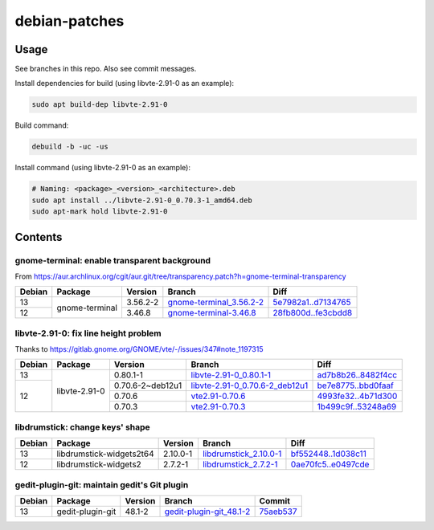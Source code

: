debian-patches
==============

Usage
-----

See branches in this repo. Also see commit messages.

Install dependencies for build (using libvte-2.91-0 as an example):

.. code:: bash

	sudo apt build-dep libvte-2.91-0

Build command:

.. code:: bash

	debuild -b -uc -us

Install command (using libvte-2.91-0 as an example):

.. code:: bash

	# Naming: <package>_<version>_<architecture>.deb
	sudo apt install ../libvte-2.91-0_0.70.3-1_amd64.deb
	sudo apt-mark hold libvte-2.91-0

Contents
--------

gnome-terminal: enable transparent background
~~~~~~~~~~~~~~~~~~~~~~~~~~~~~~~~~~~~~~~~~~~~~

From
https://aur.archlinux.org/cgit/aur.git/tree/transparency.patch?h=gnome-terminal-transparency

+--------+----------------+----------+----------------------------+-----------------------+
| Debian | Package        | Version  | Branch                     | Diff                  |
+========+================+==========+============================+=======================+
|   13   | gnome-terminal | 3.56.2-2 | `gnome-terminal_3.56.2-2`_ | `5e7982a1..d7134765`_ |
+--------+                +----------+----------------------------+-----------------------+
|   12   |                | 3.46.8   | `gnome-terminal-3.46.8`_   | `28fb800d..fe3cbdd8`_ |
+--------+----------------+----------+----------------------------+-----------------------+

.. _gnome-terminal_3.56.2-2: https://github.com/lxylxy123456/debian-patches/tree/gnome-terminal_3.56.2-2
.. _5e7982a1..d7134765: https://github.com/lxylxy123456/debian-patches/compare/5e7982a15a01d4d8557de3b644b76f161c806ce4..d7134765c43dee1fa7d5344adbc5e5073c711d98
.. _gnome-terminal-3.46.8: https://github.com/lxylxy123456/debian-patches/tree/gnome-terminal-3.46.8
.. _28fb800d..fe3cbdd8: https://github.com/lxylxy123456/debian-patches/compare/28fb800de968a8c382506f845557aeed1660a4cf..fe3cbdd84933e7341b8d00ac1cba664d37850ab2

libvte-2.91-0: fix line height problem
~~~~~~~~~~~~~~~~~~~~~~~~~~~~~~~~~~~~

Thanks to https://gitlab.gnome.org/GNOME/vte/-/issues/347#note_1197315

+--------+---------------+------------------+-----------------------------------+-----------------------+
| Debian | Package       | Version          | Branch                            | Diff                  |
+========+===============+==================+===================================+=======================+
|   13   | libvte-2.91-0 | 0.80.1-1         | `libvte-2.91-0_0.80.1-1`_         | `ad7b8b26..8482f4cc`_ |
+--------+               +------------------+-----------------------------------+-----------------------+
|   12   |               | 0.70.6-2~deb12u1 | `libvte-2.91-0_0.70.6-2_deb12u1`_ | `be7e8775..bbd0faaf`_ |
|        |               +------------------+-----------------------------------+-----------------------+
|        |               | 0.70.6           | `vte2.91-0.70.6`_                 | `4993fe32..4b71d300`_ |
|        |               +------------------+-----------------------------------+-----------------------+
|        |               | 0.70.3           | `vte2.91-0.70.3`_                 | `1b499c9f..53248a69`_ |
+--------+---------------+------------------+-----------------------------------+-----------------------+

.. _libvte-2.91-0_0.80.1-1: https://github.com/lxylxy123456/debian-patches/tree/libvte-2.91-0_0.80.1-1
.. _ad7b8b26..8482f4cc: https://github.com/lxylxy123456/debian-patches/compare/ad7b8b26cff490c8322fc9a37fa5f252d6233982..8482f4cc69f79656c8e6f213ab068123d615d372
.. _libvte-2.91-0_0.70.6-2_deb12u1: https://github.com/lxylxy123456/debian-patches/tree/libvte-2.91-0_0.70.6-2_deb12u1
.. _be7e8775..bbd0faaf: https://github.com/lxylxy123456/debian-patches/compare/be7e8775af11c352a5a408b949885b6490b79c79..bbd0faaf3c8317c46be1e058fc69317de4070a2c
.. _vte2.91-0.70.6: https://github.com/lxylxy123456/debian-patches/tree/vte2.91-0.70.6
.. _4993fe32..4b71d300: https://github.com/lxylxy123456/debian-patches/compare/4993fe32fe4e4d3c2d4e313a1c9e3c02b241eaae..4b71d300f504d8bc3d41803e8626f98217df5764
.. _vte2.91-0.70.3: https://github.com/lxylxy123456/debian-patches/tree/vte2.91-0.70.3
.. _1b499c9f..53248a69: https://github.com/lxylxy123456/debian-patches/compare/1b499c9fe60bb30f1dfd5ab5a12b5b297ce22866..53248a69677d05d7600d61ccaabaeebe610eea50

libdrumstick: change keys' shape
~~~~~~~~~~~~~~~~~~~~~~~~~~~~~~~~

+--------+--------------------------+----------+--------------------------+-----------------------+
| Debian | Package                  | Version  | Branch                   | Diff                  |
+========+==========================+==========+==========================+=======================+
|   13   | libdrumstick-widgets2t64 | 2.10.0-1 | `libdrumstick_2.10.0-1`_ | `bf552448..1d038c11`_ |
+--------+--------------------------+----------+--------------------------+-----------------------+
|   12   | libdrumstick-widgets2    | 2.7.2-1  | `libdrumstick_2.7.2-1`_  | `0ae70fc5..e0497cde`_ |
+--------+--------------------------+----------+--------------------------+-----------------------+

.. _libdrumstick_2.10.0-1: https://github.com/lxylxy123456/debian-patches/tree/libdrumstick_2.10.0-1
.. _bf552448..1d038c11: https://github.com/lxylxy123456/debian-patches/compare/bf552448a69f98034f5a26a8afdc95594baeb451..1d038c11c7769e81db31ba59956a9b615f29ff67
.. _libdrumstick_2.7.2-1: https://github.com/lxylxy123456/debian-patches/tree/libdrumstick_2.7.2-1
.. _0ae70fc5..e0497cde: https://github.com/lxylxy123456/debian-patches/compare/0ae70fc518ab945509f74216379ad819d2f9870f..e0497cde2b5694f669c5fe837d811fbc31b8c605

gedit-plugin-git: maintain gedit's Git plugin
~~~~~~~~~~~~~~~~~~~~~~~~~~~~~~~~~~~~~~~~~~~~~

+--------+------------------+---------+----------------------------+-------------+
| Debian | Package          | Version | Branch                     | Commit      |
+========+==================+=========+============================+=============+
|   13   | gedit-plugin-git | 48.1-2  | `gedit-plugin-git_48.1-2`_ | `75aeb537`_ |
+--------+------------------+---------+----------------------------+-------------+

.. _gedit-plugin-git_48.1-2: https://github.com/lxylxy123456/debian-patches/tree/gedit-plugin-git_48.1-2
.. _75aeb537: https://github.com/lxylxy123456/gedit-wraptextperfile/commit/75aeb537775561bf355572e27ec1d639ba70366a

